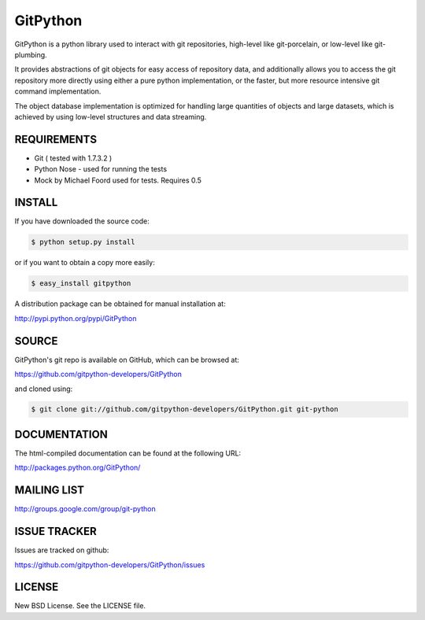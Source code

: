 ==========
GitPython
==========

GitPython is a python library used to interact with git repositories, high-level like git-porcelain, or low-level like git-plumbing.

It provides abstractions of git objects for easy access of repository data, and additionally allows you to access the git repository more directly using either a pure python implementation, or the faster, but more resource intensive git command implementation.

The object database implementation is optimized for handling large quantities of objects and large datasets, which is achieved by using low-level structures and data streaming.

REQUIREMENTS
============

* Git ( tested with 1.7.3.2 )
* Python Nose - used for running the tests
* Mock by Michael Foord used for tests. Requires 0.5

INSTALL
=======
If you have downloaded the source code:

.. code-block:: console

   $ python setup.py install

or if you want to obtain a copy more easily:

.. code-block:: console

   $ easy_install gitpython

A distribution package can be obtained for manual installation at:

http://pypi.python.org/pypi/GitPython

SOURCE
======

GitPython's git repo is available on GitHub, which can be browsed at:

https://github.com/gitpython-developers/GitPython

and cloned using:

.. code-block:: console

    $ git clone git://github.com/gitpython-developers/GitPython.git git-python


DOCUMENTATION
=============
The html-compiled documentation can be found at the following URL:

http://packages.python.org/GitPython/

MAILING LIST
============
http://groups.google.com/group/git-python

ISSUE TRACKER
=============
Issues are tracked on github:

https://github.com/gitpython-developers/GitPython/issues

LICENSE
=======

New BSD License.  See the LICENSE file.
